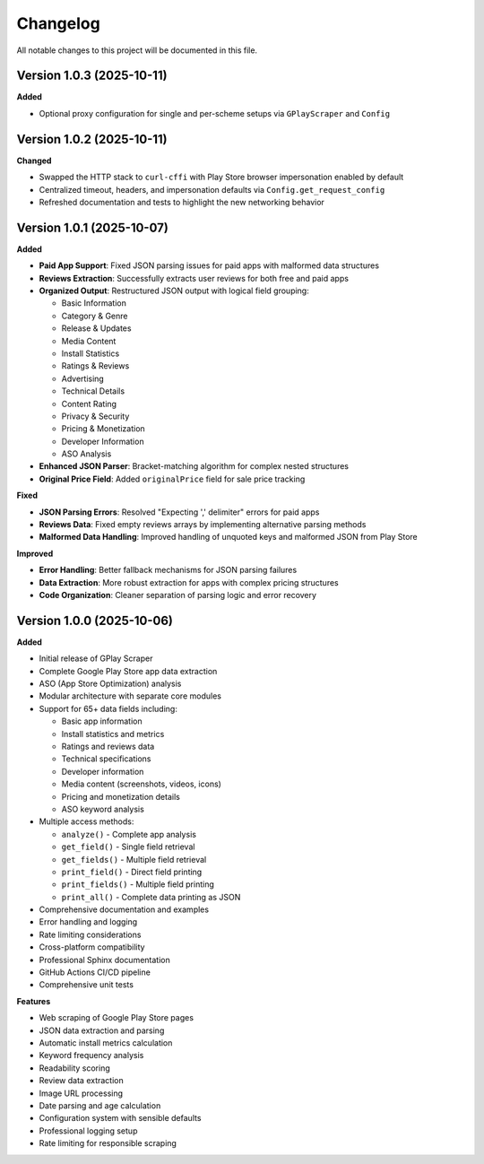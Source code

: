 Changelog
=========

All notable changes to this project will be documented in this file.

Version 1.0.3 (2025-10-11)
---------------------------

**Added**

- Optional proxy configuration for single and per-scheme setups via ``GPlayScraper`` and ``Config``

Version 1.0.2 (2025-10-11)
---------------------------

**Changed**

- Swapped the HTTP stack to ``curl-cffi`` with Play Store browser impersonation enabled by default
- Centralized timeout, headers, and impersonation defaults via ``Config.get_request_config``
- Refreshed documentation and tests to highlight the new networking behavior

Version 1.0.1 (2025-10-07)
---------------------------

**Added**

- **Paid App Support**: Fixed JSON parsing issues for paid apps with malformed data structures
- **Reviews Extraction**: Successfully extracts user reviews for both free and paid apps
- **Organized Output**: Restructured JSON output with logical field grouping:

  - Basic Information
  - Category & Genre
  - Release & Updates
  - Media Content
  - Install Statistics
  - Ratings & Reviews
  - Advertising
  - Technical Details
  - Content Rating
  - Privacy & Security
  - Pricing & Monetization
  - Developer Information
  - ASO Analysis

- **Enhanced JSON Parser**: Bracket-matching algorithm for complex nested structures
- **Original Price Field**: Added ``originalPrice`` field for sale price tracking

**Fixed**

- **JSON Parsing Errors**: Resolved "Expecting ',' delimiter" errors for paid apps
- **Reviews Data**: Fixed empty reviews arrays by implementing alternative parsing methods
- **Malformed Data Handling**: Improved handling of unquoted keys and malformed JSON from Play Store

**Improved**

- **Error Handling**: Better fallback mechanisms for JSON parsing failures
- **Data Extraction**: More robust extraction for apps with complex pricing structures
- **Code Organization**: Cleaner separation of parsing logic and error recovery

Version 1.0.0 (2025-10-06)
---------------------------

**Added**

- Initial release of GPlay Scraper
- Complete Google Play Store app data extraction
- ASO (App Store Optimization) analysis
- Modular architecture with separate core modules
- Support for 65+ data fields including:

  - Basic app information
  - Install statistics and metrics
  - Ratings and reviews data
  - Technical specifications
  - Developer information
  - Media content (screenshots, videos, icons)
  - Pricing and monetization details
  - ASO keyword analysis

- Multiple access methods:

  - ``analyze()`` - Complete app analysis
  - ``get_field()`` - Single field retrieval
  - ``get_fields()`` - Multiple field retrieval
  - ``print_field()`` - Direct field printing
  - ``print_fields()`` - Multiple field printing
  - ``print_all()`` - Complete data printing as JSON

- Comprehensive documentation and examples
- Error handling and logging
- Rate limiting considerations
- Cross-platform compatibility
- Professional Sphinx documentation
- GitHub Actions CI/CD pipeline
- Comprehensive unit tests

**Features**

- Web scraping of Google Play Store pages
- JSON data extraction and parsing
- Automatic install metrics calculation
- Keyword frequency analysis
- Readability scoring
- Review data extraction
- Image URL processing
- Date parsing and age calculation
- Configuration system with sensible defaults
- Professional logging setup
- Rate limiting for responsible scraping
